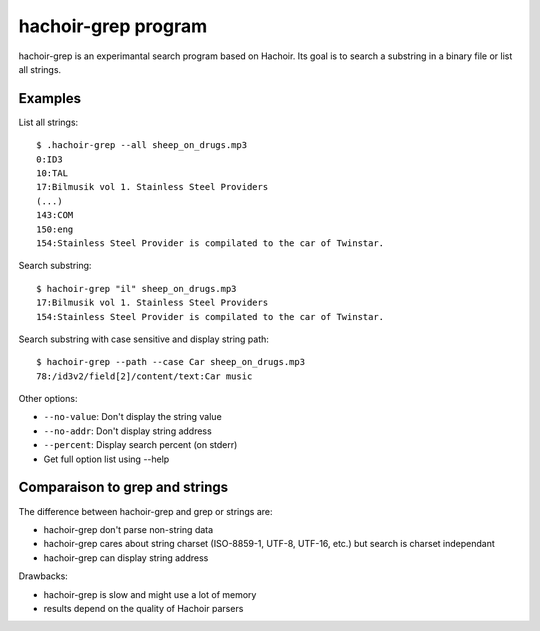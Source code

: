 .. _grep:

++++++++++++++++++++
hachoir-grep program
++++++++++++++++++++

hachoir-grep is an experimantal search program based on Hachoir. Its goal is
to search a substring in a binary file or list all strings.

Examples
========

List all strings::

    $ .hachoir-grep --all sheep_on_drugs.mp3
    0:ID3
    10:TAL
    17:Bilmusik vol 1. Stainless Steel Providers
    (...)
    143:COM
    150:eng
    154:Stainless Steel Provider is compilated to the car of Twinstar.

Search substring::

    $ hachoir-grep "il" sheep_on_drugs.mp3
    17:Bilmusik vol 1. Stainless Steel Providers
    154:Stainless Steel Provider is compilated to the car of Twinstar.

Search substring with case sensitive and display string path::

    $ hachoir-grep --path --case Car sheep_on_drugs.mp3
    78:/id3v2/field[2]/content/text:Car music

Other options:

* ``--no-value``: Don't display the string value
* ``--no-addr``: Don't display string address
* ``--percent``: Display search percent (on stderr)
* Get full option list using --help


Comparaison to grep and strings
===============================

The difference between hachoir-grep and grep or strings are:

* hachoir-grep don't parse non-string data
* hachoir-grep cares about string charset (ISO-8859-1, UTF-8, UTF-16, etc.)
  but search is charset independant
* hachoir-grep can display string address

Drawbacks:

* hachoir-grep is slow and might use a lot of memory
* results depend on the quality of Hachoir parsers


